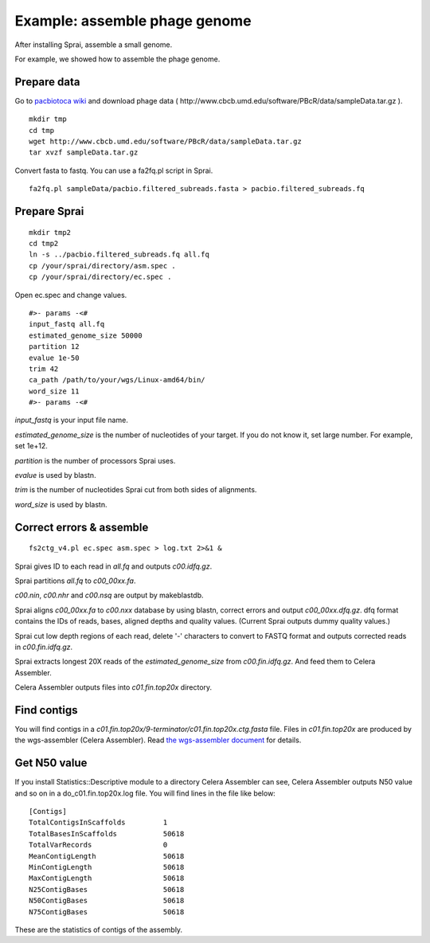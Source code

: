 =====================================
Example: assemble phage genome
=====================================

After installing Sprai, assemble a small genome.

For example, we showed how to assemble the phage genome.

Prepare data
=======================
Go to `pacbiotoca wiki <http://sourceforge.net/apps/mediawiki/wgs-assembler/index.php?title=PacBioToCA>`_ and download phage data ( \http://www.cbcb.umd.edu/software/PBcR/data/sampleData.tar.gz ).

::

   mkdir tmp
   cd tmp
   wget http://www.cbcb.umd.edu/software/PBcR/data/sampleData.tar.gz
   tar xvzf sampleData.tar.gz

Convert fasta to fastq. You can use a fa2fq.pl script in Sprai.
::

   fa2fq.pl sampleData/pacbio.filtered_subreads.fasta > pacbio.filtered_subreads.fq

Prepare Sprai
==========================================

::

   mkdir tmp2
   cd tmp2
   ln -s ../pacbio.filtered_subreads.fq all.fq
   cp /your/sprai/directory/asm.spec .
   cp /your/sprai/directory/ec.spec .

Open ec.spec and change values.
::

   #>- params -<#
   input_fastq all.fq
   estimated_genome_size 50000
   partition 12
   evalue 1e-50
   trim 42
   ca_path /path/to/your/wgs/Linux-amd64/bin/
   word_size 11
   #>- params -<#

*input_fastq* is your input file name.

*estimated_genome_size* is the number of nucleotides of your target.
If you do not know it, set large number. For example, set 1e+12.

*partition* is the number of processors Sprai uses.

*evalue* is used by blastn.

*trim* is the number of nucleotides Sprai cut from both sides of alignments.

*word_size* is used by blastn.

Correct errors & assemble
==============================
::

   fs2ctg_v4.pl ec.spec asm.spec > log.txt 2>&1 &

Sprai gives ID to each read in *all.fq* and outputs *c00.idfq.gz*.

Sprai partitions *all.fq* to *c00_00xx.fa*.

*c00.nin*, *c00.nhr* and *c00.nsq* are output by makeblastdb.

Sprai aligns *c00_00xx.fa* to *c00.nxx* database by using blastn, correct errors and output *c00_00xx.dfq.gz*.
dfq format contains the IDs of reads, bases, aligned depths and quality values.
(Current Sprai outputs dummy quality values.)

Sprai cut low depth regions of each read, delete '-' characters to convert to FASTQ format and outputs corrected reads in *c00.fin.idfq.gz*.

Sprai extracts longest 20X reads of the *estimated_genome_size* from *c00.fin.idfq.gz*.
And feed them to Celera Assembler.

Celera Assembler outputs files into *c01.fin.top20x* directory.

Find contigs
===================
You will find contigs in a *c01.fin.top20x/9-terminator/c01.fin.top20x.ctg.fasta* file.
Files in *c01.fin.top20x* are produced by the wgs-assembler (Celera Assembler).
Read `the wgs-assembler document <http://sourceforge.net/apps/mediawiki/wgs-assembler/index.php?title=Main_Page>`_ for details. 

Get N50 value
================
If you install Statistics::Descriptive module to a directory Celera Assembler can see, Celera Assembler outputs N50 value and so on in a do_c01.fin.top20x.log file.
You will find lines in the file like below:
::

   [Contigs]
   TotalContigsInScaffolds         1         
   TotalBasesInScaffolds           50618     
   TotalVarRecords                 0         
   MeanContigLength                50618
   MinContigLength                 50618     
   MaxContigLength                 50618     
   N25ContigBases                  50618
   N50ContigBases                  50618
   N75ContigBases                  50618

These are the statistics of contigs of the assembly.
